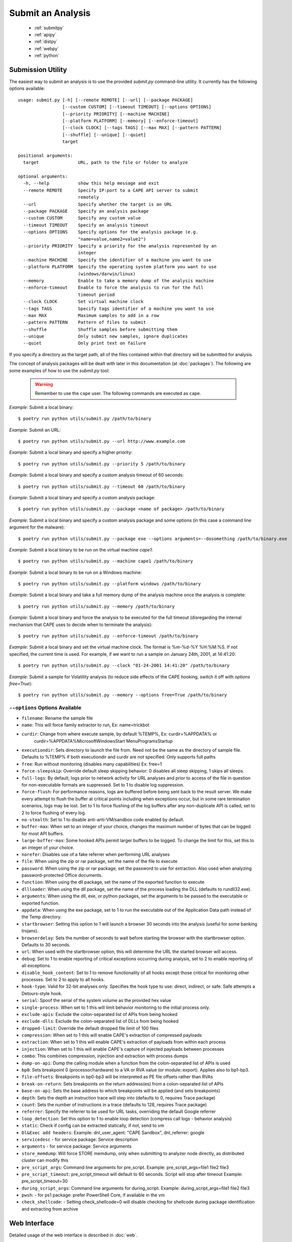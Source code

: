 ==================
Submit an Analysis
==================

    * :ref:`submitpy`
    * :ref:`apipy`
    * :ref:`distpy`
    * :ref:`webpy`
    * :ref:`python`

.. _submitpy:

Submission Utility
==================

The easiest way to submit an analysis is to use the provided *submit.py*
command-line utility. It currently has the following options available::

    usage: submit.py [-h] [--remote REMOTE] [--url] [--package PACKAGE]
                     [--custom CUSTOM] [--timeout TIMEOUT] [--options OPTIONS]
                     [--priority PRIORITY] [--machine MACHINE]
                     [--platform PLATFORM] [--memory] [--enforce-timeout]
                     [--clock CLOCK] [--tags TAGS] [--max MAX] [--pattern PATTERN]
                     [--shuffle] [--unique] [--quiet]
                     target

    positional arguments:
      target               URL, path to the file or folder to analyze

    optional arguments:
      -h, --help           show this help message and exit
      --remote REMOTE      Specify IP:port to a CAPE API server to submit
                           remotely
      --url                Specify whether the target is an URL
      --package PACKAGE    Specify an analysis package
      --custom CUSTOM      Specify any custom value
      --timeout TIMEOUT    Specify an analysis timeout
      --options OPTIONS    Specify options for the analysis package (e.g.
                           "name=value,name2=value2")
      --priority PRIORITY  Specify a priority for the analysis represented by an
                           integer
      --machine MACHINE    Specify the identifier of a machine you want to use
      --platform PLATFORM  Specify the operating system platform you want to use
                           (windows/darwin/linux)
      --memory             Enable to take a memory dump of the analysis machine
      --enforce-timeout    Enable to force the analysis to run for the full
                           timeout period
      --clock CLOCK        Set virtual machine clock
      --tags TAGS          Specify tags identifier of a machine you want to use
      --max MAX            Maximum samples to add in a row
      --pattern PATTERN    Pattern of files to submit
      --shuffle            Shuffle samples before submitting them
      --unique             Only submit new samples, ignore duplicates
      --quiet              Only print text on failure

If you specify a directory as the target path, all of the files contained within that directory will be
submitted for analysis.

The concept of analysis packages will be dealt with later in this documentation (at
:doc:`packages`). The following are some examples of how to use the `submit.py` tool:

    .. warning:: Remember to use the ``cape`` user. The following commands are executed as ``cape``.

*Example*: Submit a local binary::

    $ poetry run python utils/submit.py /path/to/binary

*Example*: Submit an URL::

    $ poetry run python utils/submit.py --url http://www.example.com

*Example*: Submit a local binary and specify a higher priority::

    $ poetry run python utils/submit.py --priority 5 /path/to/binary

*Example*: Submit a local binary and specify a custom analysis timeout of
60 seconds::

    $ poetry run python utils/submit.py --timeout 60 /path/to/binary

*Example*: Submit a local binary and specify a custom analysis package::

    $ poetry run python utils/submit.py --package <name of package> /path/to/binary

*Example*: Submit a local binary and specify a custom analysis package and
some options (in this case a command line argument for the malware)::

    $ poetry run python utils/submit.py --package exe --options arguments=--dosomething /path/to/binary.exe

*Example*: Submit a local binary to be run on the virtual machine *cape1*::

    $ poetry run python utils/submit.py --machine cape1 /path/to/binary

*Example*: Submit a local binary to be run on a Windows machine::

    $ poetry run python utils/submit.py --platform windows /path/to/binary

*Example*: Submit a local binary and take a full memory dump of the analysis machine once the analysis is complete::

    $ poetry run python utils/submit.py --memory /path/to/binary

*Example*: Submit a local binary and force the analysis to be executed for the full timeout (disregarding the internal mechanism that CAPE uses to decide when to terminate the analysis)::

    $ poetry run python utils/submit.py --enforce-timeout /path/to/binary

*Example*: Submit a local binary and set the virtual machine clock. The format is %m-%d-%Y %H:%M:%S. If not specified, the current time is used. For example, if we want to run a sample on January 24th, 2001, at 14:41:20::

    $ poetry run python utils/submit.py --clock "01-24-2001 14:41:20" /path/to/binary

*Example*: Submit a sample for Volatility analysis (to reduce side effects of the CAPE hooking, switch it off with *options free=True*)::

    $ poetry run python utils/submit.py --memory --options free=True /path/to/binary

``--options`` Options Available
-------------------------------
- ``filename``: Rename the sample file
- ``name``: This will force family extractor to run, Ex: name=trickbot
- ``curdir``: Change from where execute sample, by default %TEMP%, Ex: curdir=%APPDATA% or
        curdir=%APPDATA%\Microsoft\Windows\Start Menu\Programs\Startup
- ``executiondir``: Sets directory to launch the file from. Need not be the same as the directory of sample file. Defaults to %TEMP% if both executiondir and curdir are not specified. Only supports full paths
- ``free``: Run without monitoring (disables many capabilities) Ex: free=1
- ``force-sleepskip``: Override default sleep skipping behavior:  0 disables all sleep skipping, 1 skips all sleeps.
- ``full-logs``: By default, logs prior to network activity for URL analyses and prior to access of the file in question for non-executable formats are suppressed.  Set to 1 to disable log suppression.
- ``force-flush``: For performance reasons, logs are buffered before being sent back to the result server.  We make every attempt to flush the buffer at critical points including when exceptions occur, but in some rare termination scenarios, logs may be lost.  Set to 1 to force flushing of the log buffers after any non-duplicate API is called, set to 2 to force flushing of every log.
- ``no-stealth``: Set to 1 to disable anti-anti-VM/sandbox code enabled by default.
- ``buffer-max``: When set to an integer of your choice, changes the maximum number of bytes that can be logged for most API buffers.
- ``large-buffer-max``: Some hooked APIs permit larger buffers to be logged.  To change the limit for this, set this to an integer of your choice.
- ``norefer``: Disables use of a fake referrer when performing URL analyses
- ``file``: When using the zip or rar package, set the name of the file to execute
- ``password``: When using the zip or rar package, set the password to use for extraction.  Also used when analyzing password-protected Office documents.
- ``function``: When using the dll package, set the name of the exported function to execute
- ``dllloader``: When using the dll package, set the name of the process loading the DLL (defaults to rundll32.exe).
- ``arguments``: When using the dll, exe, or python packages, set the arguments to be passed to the executable or exported function.
- ``appdata``: When using the exe package, set to 1 to run the executable out of the Application Data path instead of the Temp directory.
- ``startbrowser``: Setting this option to 1 will launch a browser 30 seconds into the analysis (useful for some banking trojans).
- ``browserdelay``: Sets the number of seconds to wait before starting the browser with the startbrowser option.  Defaults to 30 seconds.
- ``url``: When used with the startbrowser option, this will determine the URL the started browser will access.
- ``debug``: Set to 1 to enable reporting of critical exceptions occurring during analysis, set to 2 to enable reporting of all exceptions.
- ``disable_hook_content``: Set to 1 to remove functionality of all hooks except those critical for monitoring other processes.  Set to 2 to apply to all hooks.
- ``hook-type``: Valid for 32-bit analyses only.  Specifies the hook type to use: direct, indirect, or safe.  Safe attempts a Detours-style hook.
- ``serial``: Spoof the serial of the system volume as the provided hex value
- ``single-process``: When set to 1 this will limit behavior monitoring to the initial process only.
- ``exclude-apis``: Exclude the colon-separated list of APIs from being hooked
- ``exclude-dlls``: Exclude the colon-separated list of DLLs from being hooked
- ``dropped-limit``: Override the default dropped file limit of 100 files
- ``compression``: When set to 1 this will enable CAPE's extraction of compressed payloads
- ``extraction``: When set to 1 this will enable CAPE's extraction of payloads from within each process
- ``injection``: When set to 1 this will enable CAPE's capture of injected payloads between processes
- ``combo``: This combines compression, injection and extraction with process dumps
- ``dump-on-api``: Dump the calling module when a function from the colon-separated list of APIs is used
- ``bp0``: Sets breakpoint 0 (processor/hardware) to a VA or RVA value (or module::export). Applies also to bp1-bp3.
- ``file-offsets``: Breakpoints in bp0-bp3 will be interpreted as PE file offsets rather than RVAs
- ``break-on-return``: Sets breakpoints on the return address(es) from a colon-separated list of APIs
- ``base-on-api``: Sets the base address to which breakpoints will be applied (and sets breakpoints)
- ``depth``: Sets the depth an instruction trace will step into (defaults to 0, requires Trace package)
- ``count``: Sets the number of instructions in a trace (defaults to 128, requires Trace package)
- ``referrer``: Specify the referrer to be used for URL tasks, overriding the default Google referrer
- ``loop_detection``: Set this option to 1 to enable loop detection (compress call logs - behavior analysis)
- ``static``: Check if config can be extracted statically, if not, send to vm
- ``Dl&Exec add headers``: Example: dnl_user_agent: "CAPE Sandbox", dnl_referrer: google
- ``servicedesc`` - for service package: Service description
- ``arguments`` - for service package: Service arguments
- ``store_memdump``: Will force STORE memdump, only when submitting to analyzer node directly, as distributed cluster can modify this
- ``pre_script_args``: Command line arguments for pre_script. Example: pre_script_args=file1 file2 file3
- ``pre_script_timeout``: pre_script_timeout will default to 60 seconds. Script will stop after timeout Example: pre_script_timeout=30
- ``during_script_args``: Command line arguments for during_script. Example: during_script_args=file1 file2 file3
- ``pwsh``: - for ps1 package: prefer PowerShell Core, if available in the vm
- ``check_shellcode``: - Setting check_shellcode=0 will disable checking for shellcode during package identification and extracting from archive

.. _webpy:

Web Interface
=============

Detailed usage of the web interface is described in :doc:`web`.

.. _apipy:

API
===

Detailed usage of the REST API interface is described in :doc:`api`.

.. _distpy:

Distributed CAPE
==================

Detailed usage of the Distributed CAPE API interface is described in
:doc:`dist`.

.. _python:

Python Functions
================

To keep track of submissions, samples, and overall execution, CAPE
uses a popular Python ORM called `SQLAlchemy`_ that allows you to make the sandbox
use PostgreSQL, SQLite, MySQL, and several other SQL database systems.

CAPE is designed to be easily integrated into larger solutions and to be fully
automated. To automate analysis submission we suggest using the REST
API interface described in :doc:`api`, but in case you want to write a
Python submission script, you can also use the ``add_path()`` and ``add_url()`` functions.

.. function:: add_path(file_path[, timeout=0[, package=None[, options=None[, priority=1[, custom=None[, machine=None[, platform=None[, memory=False[, enforce_timeout=False], clock=None[]]]]]]]]])

    Add a local file to the list of pending analysis tasks. Returns the ID of the newly generated task.

    :param file_path: path to the file to submit
    :type file_path: string
    :param timeout: maximum amount of seconds to run the analysis for
    :type timeout: integer
    :param package: analysis package you want to use for the specified file
    :type package: string or None
    :param options: list of options to be passed to the analysis package (in the format ``key=value,key=value``)
    :type options: string or None
    :param priority: numeric representation of the priority to assign to the specified file (1 being low, 2 medium, 3 high)
    :type priority: integer
    :param custom: custom value to be passed over and possibly reused at processing or reporting
    :type custom: string or None
    :param machine: CAPE identifier of the virtual machine you want to use, if none is specified one will be selected automatically
    :type machine: string or None
    :param platform: operating system platform you want to run the analysis one (currently only Windows)
    :type platform: string or None
    :param memory: set to ``True`` to generate a full memory dump of the analysis machine
    :type memory: True or False
    :param enforce_timeout: set to ``True`` to force the execution for the full timeout
    :type enforce_timeout: True or False
    :param clock: provide a custom clock time to set in the analysis machine
    :type clock: string or None
    :rtype: integer

    Example usage:

    .. code-block:: python
        :linenos:

        >>> from lib.cuckoo.core.database import Database
        >>> db = Database()
        >>> db.add_path("/tmp/malware.exe")
        1
        >>>

.. function:: add_url(url[, timeout=0[, package=None[, options=None[, priority=1[, custom=None[, machine=None[, platform=None[, memory=False[, enforce_timeout=False], clock=None[]]]]]]]]])

    Add a local file to the list of pending analysis tasks. Returns the ID of the newly generated task.

    :param url: URL to analyze
    :type url: string
    :param timeout: maximum amount of seconds to run the analysis for
    :type timeout: integer
    :param package: analysis package you want to use for the specified URL
    :type package: string or None
    :param options: list of options to be passed to the analysis package (in the format ``key=value,key=value``)
    :type options: string or None
    :param priority: numeric representation of the priority to assign to the specified URL (1 being low, 2 medium, 3 high)
    :type priority: integer
    :param custom: custom value to be passed over and possibly reused at processing or reporting
    :type custom: string or None
    :param machine: CAPE identifier of the virtual machine you want to use, if none is specified one will be selected automatically
    :type machine: string or None
    :param platform: operating system platform you want to run the analysis one (currently only Windows)
    :type platform: string or None
    :param memory: set to ``True`` to generate a full memory dump of the analysis machine
    :type memory: True or False
    :param enforce_timeout: set to ``True`` to force the execution for the full timeout
    :type enforce_timeout: True or False
    :param clock: provide a custom clock time to set in the analysis machine
    :type clock: string or None
    :rtype: integer

Example Usage:

.. code-block:: python
    :linenos:

    >>> from lib.cuckoo.core.database import Database
    >>> db = Database()
    >>> db.add_url("http://www.cuckoosandbox.org")
    2
    >>>

.. _`SQLAlchemy`: http://www.sqlalchemy.org

Troubleshooting
===============

submit.py
---------

If you try to submit an analysis using ``submit.py`` and your output looks like::

    $ sudo -u cape poetry run python submit.py /path/to/binary/test.exe
    Error: adding task to database

It could be due to errors while trying to communicate with the PostgreSQL instance. PostgreSQL is installed and configured by default when executing ``cape2.sh``. Make sure your PostgreSQL instance is active and running. To check it out execute the following command::

    $ sudo systemctl status postgresql

If the status is other than **Active** (it can be in exited status, as long as it is Active), there is something that needs to be fixed.

The logs for PostgreSQL can be found under */var/log/postgresql/\*.log*.

If everything is working regarding PostgreSQL, **make sure** the ``cape`` user is able to access (both read and write) the directories involved in the analysis. For example, ``cape`` must be able to read and write in */tmp*.

Analysis results
================

Check :ref:`analysis_results`.
